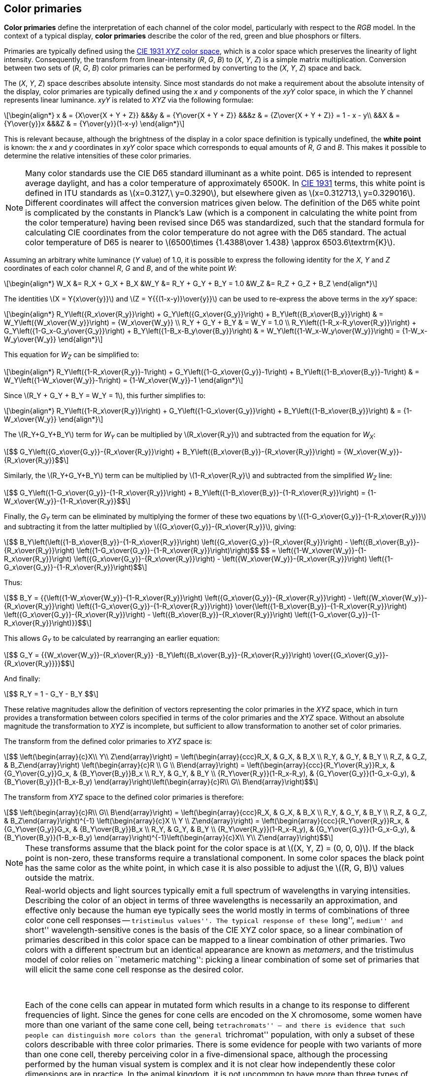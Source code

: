 // Copyright 2017-2024 The Khronos Group Inc.
// SPDX-License-Identifier: CC-BY-4.0

[[PRIMARY_CONVERSION]]
== Color primaries

*Color primaries* define the interpretation of each channel of the color
model, particularly with respect to the _RGB_ model.
In the context of a typical display, *color primaries* describe the color of
the red, green and blue phosphors or filters.

Primaries are typically defined using the <<ciexyz,CIE 1931 _XYZ_ color space>>,
which is a color space which preserves the linearity of light intensity.
Consequently, the transform from linear-intensity (_R_, _G_, _B_)
to (_X_, _Y_, _Z_) is a simple matrix multiplication. Conversion
between two sets of (_R_, _G_, _B_) color primaries can be performed
by converting to the (_X_, _Y_, _Z_) space and back.

The (_X_, _Y_, _Z_) space describes absolute intensity.
Since most standards do not make a requirement about the absolute intensity
of the display, color primaries are typically defined using the _x_ and _y_
components of the _xyY_ color space, in which the _Y_ channel represents
linear luminance.
_xyY_ is related to _XYZ_ via the following formulae:

[latexmath]
++++
\begin{align*}
x & = {X\over{X + Y + Z}} &&&y & = {Y\over{X + Y + Z}} &&&z & = {Z\over{X + Y + Z}} = 1 - x - y\\
&&X & = {Y\over{y}}x &&&Z & = {Y\over{y}}(1-x-y)
\end{align*}
++++

This is relevant because, although the brightness of the display in a color
space definition is typically undefined, the *white point* is known:
the _x_ and _y_ coordinates in _xyY_ color space which corresponds to equal
amounts of _R_, _G_ and _B_.
This makes it possible to determine the relative intensities of these color
primaries.

NOTE: Many color standards use the CIE D65 standard illuminant as a white
point. D65 is intended to represent average daylight, and has a color
temperature of approximately 6500K. In <<ciexyz,CIE 1931>> terms, this
white point is defined in ITU standards as latexmath:[$x=0.3127,\ y=0.3290$],
but elsewhere given as latexmath:[$x=0.312713,\ y=0.329016$].
Different coordinates will affect the conversion matrices given below.
The definition of the D65 white point is complicated by the constants in
Planck's Law (which is a component in calculating the white point from
the color temperature) having been revised since D65 was standardized, such
that the standard formula for calculating CIE coordinates from the color
temperature do not agree with the D65 standard.
The actual color temperature of D65 is nearer to
latexmath:[$6500\times {1.4388\over 1.438} \approx 6503.6\textrm{K}$].

Assuming an arbitrary white luminance (_Y_ value) of 1.0, it is possible
to express the following identity for the _X_, _Y_ and _Z_ coordinates
of each color channel _R_, _G_ and _B_, and of the white point _W_:

[latexmath]
++++
\begin{align*}
W_X &= R_X + G_X + B_X &W_Y &= R_Y + G_Y + B_Y = 1.0 &W_Z &= R_Z + G_Z + B_Z
\end{align*}
++++

The identities latexmath:[$X = Y{x\over{y}}$] and
latexmath:[$Z = Y{{(1-x-y)}\over{y}}$] can be used to
re-express the above terms in the _xyY_ space:

[latexmath]
++++
\begin{align*}
R_Y\left({R_x\over{R_y}}\right) +
G_Y\left({G_x\over{G_y}}\right) +
B_Y\left({B_x\over{B_y}}\right) &
= W_Y\left({W_x\over{W_y}}\right)
= {W_x\over{W_y}} \\
R_Y + G_Y + B_Y & = W_Y = 1.0 \\
R_Y\left({1-R_x-R_y\over{R_y}}\right) +
G_Y\left({1-G_x-G_y\over{G_y}}\right) +
B_Y\left({1-B_x-B_y\over{B_y}}\right) &
= W_Y\left({1-W_x-W_y\over{W_y}}\right)
= {1-W_x-W_y\over{W_y}}
\end{align*}
++++

This equation for _W~Z~_ can be simplified to:

[latexmath]
++++
\begin{align*}
R_Y\left({1-R_x\over{R_y}}-1\right) +
G_Y\left({1-G_x\over{G_y}}-1\right) +
B_Y\left({1-B_x\over{B_y}}-1\right) &
= W_Y\left({1-W_x\over{W_y}}-1\right)
= {1-W_x\over{W_y}}-1
\end{align*}
++++

Since latexmath:[$R_Y + G_Y + B_Y = W_Y = 1$], this further
simplifies to:

[latexmath]
++++
\begin{align*}
R_Y\left({1-R_x\over{R_y}}\right) +
G_Y\left({1-G_x\over{G_y}}\right) +
B_Y\left({1-B_x\over{B_y}}\right) &
= {1-W_x\over{W_y}}
\end{align*}
++++

The latexmath:[$R_Y+G_Y+B_Y$] term for _W~Y~_ can be multiplied by
latexmath:[$R_x\over{R_y}$] and subtracted from the equation for _W~X~_:

[latexmath]
++++
$$ G_Y\left({G_x\over{G_y}}-{R_x\over{R_y}}\right) +
   B_Y\left({B_x\over{B_y}}-{R_x\over{R_y}}\right) =
   {W_x\over{W_y}}-{R_x\over{R_y}}$$
++++

Similarly, the latexmath:[$R_Y+G_Y+B_Y$] term can be multiplied by
latexmath:[$1-R_x\over{R_y}$] and subtracted from the simplified
_W~Z~_ line:

[latexmath]
++++
$$ G_Y\left({1-G_x\over{G_y}}-{1-R_x\over{R_y}}\right) +
   B_Y\left({1-B_x\over{B_y}}-{1-R_x\over{R_y}}\right) =
   {1-W_x\over{W_y}}-{1-R_x\over{R_y}}$$
++++

Finally, the _G~Y~_ term can be eliminated by multiplying the former of these
two equations by latexmath:[${1-G_x\over{G_y}}-{1-R_x\over{R_y}}$] and subtracting it
from the latter multiplied by latexmath:[${G_x\over{G_y}}-{R_x\over{R_y}}$], giving:

[latexmath]
++++
$$ B_Y\left(\left({1-B_x\over{B_y}}-{1-R_x\over{R_y}}\right)
   \left({G_x\over{G_y}}-{R_x\over{R_y}}\right) -
   \left({B_x\over{B_y}}-{R_x\over{R_y}}\right)
   \left({1-G_x\over{G_y}}-{1-R_x\over{R_y}}\right)\right)$$
$$ = \left({1-W_x\over{W_y}}-{1-R_x\over{R_y}}\right)
   \left({G_x\over{G_y}}-{R_x\over{R_y}}\right) -
   \left({W_x\over{W_y}}-{R_x\over{R_y}}\right)
   \left({1-G_x\over{G_y}}-{1-R_x\over{R_y}}\right)$$
++++

Thus:

[latexmath]
++++
$$ B_Y = {{\left({1-W_x\over{W_y}}-{1-R_x\over{R_y}}\right)
   \left({G_x\over{G_y}}-{R_x\over{R_y}}\right) -
   \left({W_x\over{W_y}}-{R_x\over{R_y}}\right)
   \left({1-G_x\over{G_y}}-{1-R_x\over{R_y}}\right)}
   \over{\left({1-B_x\over{B_y}}-{1-R_x\over{R_y}}\right)
   \left({G_x\over{G_y}}-{R_x\over{R_y}}\right) -
   \left({B_x\over{B_y}}-{R_x\over{R_y}}\right)
   \left({1-G_x\over{G_y}}-{1-R_x\over{R_y}}\right)}}$$
++++

This allows _G~Y~_ to be calculated by rearranging an earlier equation:

[latexmath]
++++
$$ G_Y =
   {{W_x\over{W_y}}-{R_x\over{R_y}}
   -B_Y\left({B_x\over{B_y}}-{R_x\over{R_y}}\right)
   \over{{G_x\over{G_y}}-{R_x\over{R_y}}}}$$
++++

And finally:
[latexmath]
++++
$$ R_Y = 1 - G_Y - B_Y $$
++++

These relative magnitudes allow the definition of vectors representing
the color primaries in the _XYZ_ space, which in turn
provides a transformation between colors specified in terms of the color
primaries and the _XYZ_ space.
Without an absolute magnitude the transformation to _XYZ_ is incomplete,
but sufficient to allow transformation to another set of color primaries.

The transform from the defined color primaries to _XYZ_ space is:

[latexmath]
++++
$$ \left(\begin{array}{c}X\\
Y\\
Z\end{array}\right) =
\left(\begin{array}{ccc}R_X, & G_X, & B_X \\
R_Y, & G_Y, & B_Y \\
R_Z, & G_Z, & B_Z\end{array}\right)
\left(\begin{array}{c}R \\
G \\
B\end{array}\right) =
\left(\begin{array}{ccc}{R_Y\over{R_y}}R_x, & {G_Y\over{G_y}}G_x, & {B_Y\over{B_y}}B_x \\
R_Y, & G_Y, & B_Y \\
{R_Y\over{R_y}}(1-R_x-R_y), & {G_Y\over{G_y}}(1-G_x-G_y), & {B_Y\over{B_y}}(1-B_x-B_y)
\end{array}\right)\left(\begin{array}{c}R\\
G\\
B\end{array}\right)$$
++++

The transform from _XYZ_ space to the defined color primaries is therefore:

[latexmath]
++++
$$ \left(\begin{array}{c}R\\
G\\
B\end{array}\right) =
\left(\begin{array}{ccc}R_X, & G_X, & B_X \\
R_Y, & G_Y, & B_Y \\
R_Z, & G_Z, & B_Z\end{array}\right)^{-1}
\left(\begin{array}{c}X \\
Y \\
Z\end{array}\right) =
\left(\begin{array}{ccc}{R_Y\over{R_y}}R_x, & {G_Y\over{G_y}}G_x, & {B_Y\over{B_y}}B_x \\
R_Y, & G_Y, & B_Y \\
{R_Y\over{R_y}}(1-R_x-R_y), & {G_Y\over{G_y}}(1-G_x-G_y), & {B_Y\over{B_y}}(1-B_x-B_y)
\end{array}\right)^{-1}\left(\begin{array}{c}X\\
Y\\
Z\end{array}\right)$$
++++

NOTE: These transforms assume that the black point for the color space
is at latexmath:[$(X, Y, Z) = (0, 0, 0)$]. If the black point is non-zero,
these transforms require a translational component. In some color spaces the
black point has the same color as the white point, in which case it is also
possible to adjust the latexmath:[$(R, G, B)$] values outside the matrix.

[NOTE]
====
Real-world objects and light sources typically emit a full spectrum
of wavelengths in varying intensities.
Describing the color of an object in terms of three wavelengths is
necessarily an approximation, and effective only because the human eye
typically sees the world mostly in terms of combinations of three color
cone cell responses -- ``tristimulus values''.
The typical response of these ``long'', ``medium'' and ``short''
wavelength-sensitive cones is the basis of the CIE XYZ color space,
so a linear combination of primaries described in this color space
can be mapped to a linear combination of other primaries.
Two colors with a different spectrum but an identical appearance
are known as _metamers_, and the tristimulus model of color relies
on ``metameric matching'': picking a linear combination of some set
of primaries that will elicit the same cone cell response as the
desired color.

&nbsp;

Each of the cone cells can appear in mutated form which results in a
change to its response to different frequencies of light.
Since the genes for cone cells are encoded on the X chromosome, some
women have more than one variant of the same cone cell, being
``tetrachromats'' -- and there is evidence that such people can
distinguish more colors than the general ``trichromat'' population,
with only a subset of these colors describable with three color
primaries.
There is some evidence for people with two variants of more than one
cone cell, thereby perceiving color in a five-dimensional space,
although the processing performed by the human visual system is
complex and it is not clear how independently these color dimensions
are in practice.
In the animal kingdom, it is not uncommon to have more than three
types of cone cell, and mantis shrimp have up to sixteen kinds of
photoreceptors.
Note that rod cells, which dominate the human visual system in
low light conditions, are typically ignored at higher illumination
levels for the purposes of color matching.

&nbsp;

The difference between a primary color representation and the
full spectrum emitted by a real-world object is particularly
visible for printed media.
Printing colors are typically described assuming that they will
reflect the spectrum of a theoretical illuminant; changing this
light source may change the appearance of the printed object
in a more complex manner than scaling the primary values.
This can lead to ``metameric failure'', where two colors may
appear identical under some lighting conditions and different
under others.
This effect is present in nature, notably in the mineral
alexandrite, which may appear reddish purple under incandescent
light but green in daylight.
Camera sensors and film have a related problem that the spectrum
of filters does not perfectly match that of cone cells, which
can lead some colors (particularly with sharp peaks in their
spectra) to appear different.
Inkjet printing often uses many more than three inks in order to
maximize the representable gamut and control metamerism.

&nbsp;

Adaptation to a different white point is often performed by a
linear scaling of primaries, known as the ``von Kries transform''.
The link:https://onlinelibrary.wiley.com/doi/pdf/10.1002/9781119021780.app3[Bradford color adaptation transform]
incorporates a slight nonlinear term to the blue component of
colors to more accurately reflect visual behavior.

&nbsp;

It is common for production rendering systems to represent each
pixel with more than three channels.
For example, the contributions from different lights may be recorded
separately in order to allow later adjustment to color and relative
intensity, specular and diffuse reflectance from a surface may be
recorded separately (which is valuable, for example, in denoising
algorithms), and virtual ``channels'' may be used to control shader
effects.
A larger number of wavelengths may also be used when rendering
effects such as chromatic dispersion, which is important for rendering
jewelry.
Currently these are typically represented as multiple images or in
a proprietary representation, although one could imagine a data format
descriptor for such a pixel.
====

<<<
[[PRIMARIES_BT709]]
=== BT.709 color primaries

<<bt709,ITU-T BT.709>> (HDTV) defines the following chromaticity coordinates:
[latexmath]
++++
\begin{align*}
R_x &= 0.640  & R_y &= 0.330 \\
G_x &= 0.300  & G_y &= 0.600 \\
B_x &= 0.150  & B_y &= 0.060 \\
W_x &= 0.3127 & W_y &= 0.3290\ (\textrm{D}65)
\end{align*}
++++

These chromaticity coordinates are also shared by <<srgb,sRGB>> and <<scrgb,scRGB>>.

Therefore to convert from linear color values defined in terms of BT.709 color
primaries to _XYZ_ space the formulae in <<PRIMARY_CONVERSION>> result
in the following matrix:
[latexmath]
++++
$$\left(\begin{array}{c}X \\
Y \\
Z\end{array}\right) \approx
\left(\begin{array}{ccc}
0.412391, & 0.357584, & 0.180481 \\
0.212639, & 0.715169, & 0.072192 \\
0.019331, & 0.119195, & 0.950532\end{array}\right)
\left(\begin{array}{c} R_{709} \\
G_{709} \\
B_{709}\end{array}\right)$$
++++

The inverse transformation, from the _XYZ_ space to a color defined
in terms of BT.709 color primaries, is:
ifeval::["{svgpdf}"=="pdf"]
[latexmath]
++++
$$\left(\begin{array}{c} R_{709} \\
G_{709} \\
B_{709}\end{array}\right) \approx
\left(\begin{array}{r@{}lr@{}lr@{}l}
 3.&240970, & -1.&537383, & -0.&498611 \\
-0.&969244, &  1.&875968, &  0.&041555 \\
 0.&055630, & -0.&203977, &  1.&056972\end{array}\right)
\left(\begin{array}{c}X \\
Y \\
Z\end{array}\right)
$$
++++
endif::[]
ifeval::["{svgpdf}"=="svg"]
[latexmath]
++++
$$\left(\begin{array}{c} R_{709} \\
G_{709} \\
B_{709}\end{array}\right) \approx
\left(\begin{array}{ccc}
 3.240970, & -1.537383, & -0.498611 \\
-0.969244, &  1.875968, &  0.041555 \\
 0.055630, & -0.203977, &  1.056972\end{array}\right)
\left(\begin{array}{c}X \\
Y \\
Z\end{array}\right)
$$
++++
endif::[]

NOTE: <<scrgb,sYCC>> lists a slightly different version of this matrix,
possibly due to rounding errors.

[[PRIMARIES_BT601_EBU]]
=== BT.601 625-line color primaries

<<bt601,ITU-T Rec.601>> defines different color primaries for 625-line systems
(as used in most PAL systems) and for 525-line systems (as used in
the <<smpte170m,SMPTE 170M-2004>> standard for NTSC).

The following chromaticity coordinates are defined for 625-line ``EBU'' systems:
[latexmath]
++++
\begin{align*}
R_x &= 0.640  & R_y &= 0.330 \\
G_x &= 0.290  & G_y &= 0.600 \\
B_x &= 0.150  & B_y &= 0.060 \\
W_x &= 0.3127 & W_y &= 0.3290
\end{align*}
++++

NOTE: <<bt470,BT.470-6>>, which also describes these constants in a legacy
context, approximates D65 as latexmath:[$x = 0.313,\ y = 0.329$].

Therefore to convert from linear color values defined in terms of BT.601 color
primaries for 625-line systems to _XYZ_ space the formulae in
<<PRIMARY_CONVERSION>> result in the following matrix:
[latexmath]
++++
$$\left(\begin{array}{c}X \\
Y \\
Z\end{array}\right) \approx
\left(\begin{array}{ccc}
0.430554, & 0.341550, & 0.178352 \\
0.222004, & 0.706655, & 0.071341 \\
0.020182, & 0.129553, & 0.939322\end{array}\right)
\left(\begin{array}{c} R_{601\textrm{EBU}} \\
G_{601\textrm{EBU}} \\
B_{601\textrm{EBU}}\end{array}\right)$$
++++

The inverse transformation, from the _XYZ_ space to a color defined
in terms of BT.601 ``EBU'' 625-line color primaries, is:
ifeval::["{svgpdf}"=="pdf"]
[latexmath]
++++
$$\left(\begin{array}{c} R_{601\textrm{EBU}} \\
G_{601\textrm{EBU}} \\
B_{601\textrm{EBU}}\end{array}\right) \approx
\left(\begin{array}{r@{}lr@{}lr@{}l}
 3.&063361, & -1.&393390, & -0.&475824 \\
-0.&969244, &  1.&875968, &  0.&041555 \\
 0.&067861, & -0.&228799, &  1.&069090\end{array}\right)
\left(\begin{array}{c}X \\
Y \\
Z\end{array}\right)
$$
++++
endif::[]
ifeval::["{svgpdf}"=="svg"]
[latexmath]
++++
$$\left(\begin{array}{c} R_{601\textrm{EBU}} \\
G_{601\textrm{EBU}} \\
B_{601\textrm{EBU}}\end{array}\right) \approx
\left(\begin{array}{ccc}
 3.063361, & -1.393390, & -0.475824 \\
-0.969244, &  1.875968, &  0.041555 \\
 0.067861, & -0.228799, &  1.069090\end{array}\right)
\left(\begin{array}{c}X \\
Y \\
Z\end{array}\right)
$$
++++
endif::[]

[[PRIMARIES_BT601_SMPTE]]
=== BT.601 525-line color primaries

<<bt601,ITU-T Rec.601>> defines different color primaries for 625-line systems
(as used in most PAL systems) and for 525-line systems (as used in
the <<smpte170m,SMPTE 170M-2004>> standard for NTSC).

The following chromaticity coordinates are defined in BT.601 for 525-line
digital systems and in SMPTE-170M:
[latexmath]
++++
\begin{align*}
R_x &= 0.630  & R_y &= 0.340 \\
G_x &= 0.310  & G_y &= 0.595 \\
B_x &= 0.155  & B_y &= 0.070 \\
W_x &= 0.3127 & W_y &= 0.3290
\end{align*}
++++

Therefore to convert from linear color values defined in terms of BT.601 color
primaries for 525-line systems to _XYZ_ space the formulae in
<<PRIMARY_CONVERSION>> result in the following matrix:
ifeval::["{svgpdf}"=="pdf"]
[latexmath]
++++
$$\left(\begin{array}{c}X \\
Y \\
Z\end{array}\right) \approx
\left(\begin{array}{ccc}
0.393521, & 0.365258, & 0.191677 \\
0.212376, & 0.701060, & 0.086564 \\
0.018739, & 0.111934, & 0.958385\end{array}\right)
\left(\begin{array}{c} R_{601\textrm{SMPTE}} \\
G_{601\textrm{SMPTE}} \\
B_{601\textrm{SMPTE}}\end{array}\right)$$
++++
endif::[]
ifeval::["{svgpdf}"=="svg"]
[latexmath]
++++
$$\left(\begin{array}{c}X \\
Y \\
Z\end{array}\right) \approx
\left(\begin{array}{ccc}
0.393521, & 0.365258, & 0.191677 \\
0.212376, & 0.701060, & 0.086564 \\
0.018739, & 0.111934, & 0.958385\end{array}\right)
\left(\begin{array}{c} R_{601\textrm{SMPTE}} \\
G_{601\textrm{SMPTE}} \\
B_{601\textrm{SMPTE}}\end{array}\right)$$
++++
endif::[]

The inverse transformation, from the _XYZ_ space to a color defined
in terms of BT.601 525-line color primaries, is:
ifeval::["{svgpdf}"=="pdf"]
[latexmath]
++++
$$\left(\begin{array}{c} R_{601\textrm{SMPTE}} \\
G_{601\textrm{SMPTE}} \\
B_{601\textrm{SMPTE}}\end{array}\right) \approx
\left(\begin{array}{r@{}lr@{}lr@{}l}
 3.506003, & -1.739791, & -0.544058 \\
-1.069048, &  1.977779, &  0.035171 \\
 0.056307, & -0.196976, &  1.049952\end{array}\right)
\left(\begin{array}{c}X \\
Y \\
Z\end{array}\right)
$$
++++
endif::[]
ifeval::["{svgpdf}"=="svg"]
[latexmath]
++++
$$\left(\begin{array}{c} R_{601\textrm{SMPTE}} \\
G_{601\textrm{SMPTE}} \\
B_{601\textrm{SMPTE}}\end{array}\right) \approx
\left(\begin{array}{ccc}
 3.506003, & -1.739791, & -0.544058 \\
-1.069048, &  1.977779, &  0.035171 \\
 0.056307, & -0.196976, &  1.049952\end{array}\right)
\left(\begin{array}{c}X \\
Y \\
Z\end{array}\right)
$$
++++
endif::[]

NOTE: <<bt1700,Analog 525-line PAL systems>> used a different white point,
and therefore have a <<PRIMARIES_PAL525,different>> conversion matrix.

[[PRIMARIES_BT2020]]
=== BT.2020 color primaries

The following chromaticity coordinates are defined in <<bt2020,BT.2020>> for
ultra-high-definition television:
[latexmath]
++++
\begin{align*}
R_x &= 0.708  & R_y &= 0.292 \\
G_x &= 0.170  & G_y &= 0.797 \\
B_x &= 0.131  & B_y &= 0.046 \\
W_x &= 0.3127 & W_y &= 0.3290
\end{align*}
++++

The same primaries are used for <<bt2100,BT.2100>> for HDR TV.

Therefore to convert from linear color values defined in terms of BT.2020 color
primaries to _XYZ_ space the formulae in <<PRIMARY_CONVERSION>> result
in the following matrix:
ifeval::["{svgpdf}"=="pdf"]
[latexmath]
++++
$$\left(\begin{array}{c}X \\
Y \\
Z\end{array}\right) \approx
\left(\begin{array}{r@{}lr@{}lr@{}l}
0.&636958, & 0.&144617, & 0.&168881 \\
0.&262700, & 0.&677998, & 0.&059302 \\
0.&000000, & 0.&028073, & 1.&060985\end{array}\right)
\left(\begin{array}{c} R_{2020} \\
G_{2020} \\
B_{2020}\end{array}\right)$$
++++
endif::[]
ifeval::["{svgpdf}"=="svg"]
[latexmath]
++++
$$\left(\begin{array}{c}X \\
Y \\
Z\end{array}\right) \approx
\left(\begin{array}{ccc}
0.636958, & 0.144617, & 0.168881 \\
0.262700, & 0.677998, & 0.059302 \\
0.000000, & 0.028073, & 1.060985\end{array}\right)
\left(\begin{array}{c} R_{2020} \\
G_{2020} \\
B_{2020}\end{array}\right)$$
++++
endif::[]

The inverse transformation, from the _XYZ_ space to a color
defined in terms of BT.2020 color primaries, is:
ifeval::["{svgpdf}"=="pdf"]
[latexmath]
++++
$$\left(\begin{array}{c} R_{2020} \\
G_{2020} \\
B_{2020}\end{array}\right) \approx
\left(\begin{array}{r@{}lr@{}lr@{}l}
 1.&716651, & -0.&355671, & -0.&253366 \\
-0.&666684, &  1.&616481, &  0.&015769 \\
 0.&017640, & -0.&042771, &  0.&942103\end{array}\right)
\left(\begin{array}{c}X \\
Y \\
Z\end{array}\right)
$$
++++
endif::[]
ifeval::["{svgpdf}"=="svg"]
[latexmath]
++++
$$\left(\begin{array}{c} R_{2020} \\
G_{2020} \\
B_{2020}\end{array}\right) \approx
\left(\begin{array}{ccc}
 1.716651, & -0.355671, & -0.253366 \\
-0.666684, &  1.616481, &  0.015769 \\
 0.017640, & -0.042771, &  0.942103\end{array}\right)
\left(\begin{array}{c}X \\
Y \\
Z\end{array}\right)
$$
++++
endif::[]

<<<
[[PRIMARIES_NTSC]]
=== NTSC 1953 color primaries

The following chromaticity coordinates are defined in
<<bt470,ITU-R BT.470-6>> and <<smpte170m,SMPTE 170m>> as a reference
to the legacy NTSC standard:
[latexmath]
++++
\begin{align*}
R_x &= 0.67  & R_y &= 0.33 \\
G_x &= 0.21  & G_y &= 0.71 \\
B_x &= 0.14  & B_y &= 0.08 \\
W_x &= 0.310 & W_y &= 0.316\ (\textrm{Illuminant C})
\end{align*}
++++

NOTE: These primaries apply to the 1953 revision of the NTSC standard.
Modern NTSC systems, which reflect displays that are optimized for
brightness over saturation, use the color primaries as described in
<<PRIMARIES_BT601_SMPTE>>.
The white point used in the original NTSC 1953 specification is CIE
Standard Illuminant C, 6774K, as distinct from the CIE Illuminant D65
used by most modern standards.
BT.470-6 notes that SECAM systems may use these NTSC primaries and
white point.
Japanese legacy NTSC systems used the same primaries but with the white
point set to D-white at 9300K.

Therefore to convert from linear color values defined in terms of NTSC 1953 color
primaries to _XYZ_ space the formulae in <<PRIMARY_CONVERSION>> result
in the following matrix:
ifeval::["{svgpdf}"=="pdf"]
[latexmath]
++++
$$\left(\begin{array}{c}X \\
Y \\
Z\end{array}\right) \approx
\left(\begin{array}{r@{}lr@{}lr@{}l}
0.&606993, & 0.&173449, & 0.&200571 \\
0.&298967, & 0.&586421, & 0.&114612 \\
0.&000000, & 0.&066076, & 1.&117469\end{array}\right)
\left(\begin{array}{c} R_{\textrm{NTSC}} \\
G_{\textrm{NTSC}} \\
B_{\textrm{NTSC}}\end{array}\right)$$
++++
endif::[]
ifeval::["{svgpdf}"=="svg"]
[latexmath]
++++
$$\left(\begin{array}{c}X \\
Y \\
Z\end{array}\right) \approx
\left(\begin{array}{ccc}
0.606993, & 0.173449, & 0.200571 \\
0.298967, & 0.586421, & 0.114612 \\
0.000000, & 0.066076, & 1.117469\end{array}\right)
\left(\begin{array}{c} R_{\textrm{NTSC}} \\
G_{\textrm{NTSC}} \\
B_{\textrm{NTSC}}\end{array}\right)$$
++++
endif::[]

The inverse transformation, from the _XYZ_ space to a color
defined in terms of NTSC 1953 color primaries, is:
ifeval::["{svgpdf}"=="pdf"]
[latexmath]
++++
$$\left(\begin{array}{c} R_{\textrm{NTSC}} \\
G_{\textrm{NTSC}} \\
B_{\textrm{NTSC}}\end{array}\right) \approx
\left(\begin{array}{r@{}lr@{}lr@{}l}
 1.&909675, & -0.&532365, & -0.&288161 \\
-0.&984965, &  1.&999777, & -0.&028317 \\
 0.&058241, & -0.&118246, &  0.&896554\end{array}\right)
\left(\begin{array}{c}X \\
Y \\
Z\end{array}\right)
$$
++++
endif::[]
ifeval::["{svgpdf}"=="svg"]
[latexmath]
++++
$$\left(\begin{array}{c} R_{\textrm{NTSC}} \\
G_{\textrm{NTSC}} \\
B_{\textrm{NTSC}}\end{array}\right) \approx
\left(\begin{array}{ccc}
 1.909675, & -0.532365, & -0.288161 \\
-0.984965, &  1.999777, & -0.028317 \\
 0.058241, & -0.118246, &  0.896554\end{array}\right)
\left(\begin{array}{c}X \\
Y \\
Z\end{array}\right)
$$
++++
endif::[]

[[PRIMARIES_PAL525]]
=== PAL 525-line analog color primaries

<<bt1700,ITU-R BT.1700>> defines the following chromaticity coordinates
for legacy 525-line PAL systems:
[latexmath]
++++
\begin{align*}
R_x &= 0.630  & R_y &= 0.340 \\
G_x &= 0.310  & G_y &= 0.595 \\
B_x &= 0.155  & B_y &= 0.070 \\
W_x &= 0.3101 & W_y &= 0.3162\ (\textrm{Illuminant C})
\end{align*}
++++

NOTE: This matches the color primaries from <<smpte170m,SMPTE-170m>> analog NTSC
and <<bt601,BT.601>> 525-line encoding, but the white point used is CIE Standard
Illuminant C, 6774K, as distinct from the CIE Illuminant D65 white point used by
most modern standards.

Therefore to convert from linear color values defined in terms of PAL 525-line color
primaries to _XYZ_ space the formulae in <<PRIMARY_CONVERSION>> result
in the following matrix:
ifeval::["{svgpdf}"=="pdf"]
[latexmath]
++++
$$\left(\begin{array}{c}X \\
Y \\
Z\end{array}\right) \approx
\left(\begin{array}{r@{}lr@{}lr@{}l}
0.&415394, & 0.&354637, & 0.&210677 \\
0.&224181, & 0.&680675, & 0.&095145 \\
0.&019781, & 0.&108679, & 1.&053387\end{array}\right)
\left(\begin{array}{c} R_{\textrm{PAL525}} \\
G_{\textrm{PAL525}} \\
B_{\textrm{PAL525}}\end{array}\right)$$
++++
endif::[]
ifeval::["{svgpdf}"=="svg"]
[latexmath]
++++
$$\left(\begin{array}{c}X \\
Y \\
Z\end{array}\right) \approx
\left(\begin{array}{ccc}
0.415394, & 0.354637, & 0.210677 \\
0.224181, & 0.680675, & 0.095145 \\
0.019781, & 0.108679, & 1.053387\end{array}\right)
\left(\begin{array}{c} R_{\textrm{PAL525}} \\
G_{\textrm{PAL525}} \\
B_{\textrm{PAL525}}\end{array}\right)$$
++++
endif::[]

The inverse transformation, from the _XYZ_ space to a color
defined in terms of PAL 525-line 1953 color primaries, is:
ifeval::["{svgpdf}"=="pdf"]
[latexmath]
++++
$$\left(\begin{array}{c} R_{\textrm{PAL525}} \\
G_{\textrm{PAL525}} \\
B_{\textrm{PAL525}}\end{array}\right) \approx
\left(\begin{array}{r@{}lr@{}lr@{}l}
 3.&321392, & -1.&648181, & -0.&515410 \\
-1.&101064, &  2.&037011, &  0.&036225 \\
 0.&051228, & -0.&179211, &  0.&955260\end{array}\right)
\left(\begin{array}{c}X \\
Y \\
Z\end{array}\right)
$$
++++
endif::[]
ifeval::["{svgpdf}"=="svg"]
[latexmath]
++++
$$\left(\begin{array}{c} R_{\textrm{PAL525}} \\
G_{\textrm{PAL525}} \\
B_{\textrm{PAL525}}\end{array}\right) \approx
\left(\begin{array}{ccc}
 3.321392, & -1.648181, & -0.515410 \\
-1.101064, &  2.037011, &  0.036225 \\
 0.051228, & -0.179211, &  0.955260\end{array}\right)
\left(\begin{array}{c}X \\
Y \\
Z\end{array}\right)
$$
++++
endif::[]

[[PRIMARIES_ACES]]
=== ACES color primaries

The following chromaticity coordinates are defined in <<aces,SMPTE ST 2065-1>>
[latexmath]
++++
\begin{align*}
R_x &= 0.73470  & R_y &= 0.26530 \\
G_x &= 0.0      & G_y &= 1.0 \\
B_x &= 0.00010  & B_y &= -0.0770 \\
W_x &= 0.32168  & W_y &= 0.33767
\end{align*}
++++

Therefore to convert from linear color values defined in terms of ACES color
primaries to _XYZ_ space the formulae in <<PRIMARY_CONVERSION>> result
in the following matrix:
ifeval::["{svgpdf}"=="pdf"]
[latexmath]
++++
$$\left(\begin{array}{c}X \\
Y \\
Z\end{array}\right) \approx
\left(\begin{array}{r@{}lr@{}lr@{}l}
0.&9525523959, & 0.&0,          &  0.&0000936786 \\
0.&3439664498, & 0.&7281660966, & -0.&0721325464 \\
0.&0,          & 0.&0,          &  1.&0088251844\end{array}\right)
\left(\begin{array}{c} R_{\textrm{ACES}} \\
G_{\textrm{ACES}} \\
B_{\textrm{ACES}}\end{array}\right)$$
++++
endif::[]
ifeval::["{svgpdf}"=="svg"]
[latexmath]
++++
$$\left(\begin{array}{c}X \\
Y \\
Z\end{array}\right) \approx
\left(\begin{array}{ccc}
0.9525523959, & 0.0,          &  0.0000936786 \\
0.3439664498, & 0.7281660966, & -0.0721325464 \\
0.0,          & 0.0,          &  1.0088251844\end{array}\right)
\left(\begin{array}{c} R_{\textrm{ACES}} \\
G_{\textrm{ACES}} \\
B_{\textrm{ACES}}\end{array}\right)$$
++++
endif::[]
The inverse transformation, from the _XYZ_ space to a color
defined in terms of ACES color primaries, is:
ifeval::["{svgpdf}"=="pdf"]
[latexmath]
++++
$$\left(\begin{array}{c} R_{\textrm{ACES}} \\
G_{\textrm{ACES}} \\
B_{\textrm{ACES}}\end{array}\right) \approx
\left(\begin{array}{r@{}lr@{}lr@{}l}
 1.&0498110175, & 0.&0,          & -0.&0000974845 \\
-0.&4959030231, & 1.&3733130458, &  0.&0982400361 \\
 0.&0,          & 0.&0,          &  0.&9912520182\end{array}\right)
\left(\begin{array}{c}X \\
Y \\
Z\end{array}\right)
$$
++++
endif::[]
ifeval::["{svgpdf}"=="svg"]
[latexmath]
++++
$$\left(\begin{array}{c} R_{\textrm{ACES}} \\
G_{\textrm{ACES}} \\
B_{\textrm{ACES}}\end{array}\right) \approx
\left(\begin{array}{ccc}
 1.0498110175, & 0.0,          & -0.0000974845 \\
-0.4959030231, & 1.3733130458, &  0.0982400361 \\
 0.0,          & 0.0,          &  0.9912520182\end{array}\right)
\left(\begin{array}{c}X \\
Y \\
Z\end{array}\right)
$$
++++
endif::[]

[[PRIMARIES_ACESCC]]
=== ACEScc color primaries

The following chromaticity coordinates are defined in <<aces,Academy S-2016-001>>
(ACEScct) and S-2014-003 (ACEScc), which share the same primaries:
[latexmath]
++++
\begin{align*}
R_x &= 0.713   & R_y &= 0.293 \\
G_x &= 0.165   & G_y &= 0.830 \\
B_x &= 0.128   & B_y &= 0.044 \\
W_x &= 0.32168 & W_y &= 0.33767
\end{align*}
++++

Therefore to convert from linear color values defined in terms of ACEScc/ACEScct
color primaries to _XYZ_ space the formulae in <<PRIMARY_CONVERSION>>
result in the following matrix:
ifeval::["{svgpdf}"=="pdf"]
[latexmath]
++++
$$\left(\begin{array}{c}X \\
Y \\
Z\end{array}\right) \approx
\left(\begin{array}{r@{}lr@{}lr@{}l}
 0.&6624541811, & 0.&1340042065, & 0.&1561876870 \\
 0.&2722287168, & 0.&6740817658, & 0.&0536895174 \\
-0.&0055746495, & 0.&0040607335, & 1.&0103391003\end{array}\right)
\left(\begin{array}{c} R_{\textrm{ACEScct}} \\
G_{\textrm{ACEScct}} \\
B_{\textrm{ACEScct}}\end{array}\right)$$
++++
endif::[]
ifeval::["{svgpdf}"=="svg"]
[latexmath]
++++
$$\left(\begin{array}{c}X \\
Y \\
Z\end{array}\right) \approx
\left(\begin{array}{ccc}
 0.6624541811, & 0.1340042065, & 0.1561876870 \\
 0.2722287168, & 0.6740817658, & 0.0536895174 \\
-0.0055746495, & 0.0040607335, & 1.0103391003\end{array}\right)
\left(\begin{array}{c} R_{\textrm{ACEScct}} \\
G_{\textrm{ACEScct}} \\
B_{\textrm{ACEScct}}\end{array}\right)$$
++++
endif::[]
The inverse transformation, from the _XYZ_ space to a color
defined in terms of ACEScc/ACEScct color primaries, is:
ifeval::["{svgpdf}"=="pdf"]
[latexmath]
++++
$$\left(\begin{array}{c} R_{\textrm{ACEScc}} \\
G_{\textrm{ACEScc}} \\
B_{\textrm{ACEScc}}\end{array}\right) \approx
\left(\begin{array}{r@{}lr@{}lr@{}l}
 1.&6410233797, & -0.&3248032942, & -0.&2364246952 \\
-0.&6636628587, &  1.&6153315917, &  0.&0167563477 \\
 0.&0117218943, & -0.&0082844420, &  0.&9883948585\end{array}\right)
\left(\begin{array}{c}X \\
Y \\
Z\end{array}\right)
$$
++++
endif::[]
ifeval::["{svgpdf}"=="svg"]
[latexmath]
++++
$$\left(\begin{array}{c} R_{\textrm{ACEScc}} \\
G_{\textrm{ACEScc}} \\
B_{\textrm{ACEScc}}\end{array}\right) \approx
\left(\begin{array}{ccc}
 1.6410233797, & -0.3248032942, & -0.2364246952 \\
-0.6636628587, &  1.6153315917, &  0.0167563477 \\
 0.0117218943, & -0.0082844420, &  0.9883948585\end{array}\right)
\left(\begin{array}{c}X \\
Y \\
Z\end{array}\right)
$$
++++
endif::[]

<<<
[[PRIMARIES_DISPLAYP3]]
=== Display P3 color primaries

The following chromaticity coordinates are defined in <<dcip3,Display P3>>:
[latexmath]
++++
\begin{align*}
R_x &= 0.6800  & R_y &= 0.3200 \\
G_x &= 0.2650  & G_y &= 0.6900 \\
B_x &= 0.1500  & B_y &= 0.0600 \\
W_x &= 0.3127  & W_y &= 0.3290
\end{align*}
++++

NOTE: The DCI P3 color space defines the bounds of its gamut using
these primaries, but actual color data in DCI P3 is encoded using
CIE _XYZ_ coordinates.
Display P3, on the other hand, uses these values as primaries in an
_RGB_ color space, with a D65 white point.

Therefore to convert from linear color values defined in terms of Display P3
color primaries to _XYZ_ space the formulae in <<PRIMARY_CONVERSION>>
result in the following matrix:
ifeval::["{svgpdf}"=="pdf"]
[latexmath]
++++
$$\left(\begin{array}{c}X \\
Y \\
Z\end{array}\right) \approx
\left(\begin{array}{r@{}lr@{}lr@{}l}
0.&4865709486, & 0.&2656676932, & 0.&1982172852 \\
0.&2289745641, & 0.&6917385218, & 0.&0792869141 \\
0.&0000000000, & 0.&0451133819, & 1.&0439443689\end{array}\right) =
\left(\begin{array}{c} R_{\textrm{DisplayP3}} \\
G_{\textrm{DisplayP3}} \\
B_{\textrm{DisplayP3}}\end{array}\right)$$
++++
endif::[]
ifeval::["{svgpdf}"=="svg"]
[latexmath]
++++
$$\left(\begin{array}{c}X \\
Y \\
Z\end{array}\right) \approx
\left(\begin{array}{ccc}
0.4865709486, & 0.2656676932, & 0.1982172852 \\
0.2289745641, & 0.6917385218, & 0.0792869141 \\
0.0000000000, & 0.0451133819, & 1.0439443689\end{array}\right) =
\left(\begin{array}{c} R_{\textrm{DisplayP3}} \\
G_{\textrm{DisplayP3}} \\
B_{\textrm{DisplayP3}}\end{array}\right)$$
++++
endif::[]
The inverse transformation, from the _XYZ_ space to a color
defined in terms of DisplayP3 color primaries, is:
ifeval::["{svgpdf}"=="pdf"]
[latexmath]
++++
$$\left(\begin{array}{c} R_{\textrm{DisplayP3}} \\
G_{\textrm{DisplayP3}} \\
B_{\textrm{DisplayP3}}\end{array}\right) \approx
\left(\begin{array}{r@{}lr@{}lr@{}l}
 2.&4934969119, & -0.&9313836179, & -0.&4027107845 \\
-0.&8294889696, &  1.&7626640603, &  0.&0236246858 \\
 0.&0358458302, & -0.&0761723893, &  0.&9568845240\end{array}\right)
\left(\begin{array}{c}X \\
Y \\
Z\end{array}\right)
$$
++++
endif::[]
ifeval::["{svgpdf}"=="svg"]
++++
$$\left(\begin{array}{c} R_{\textrm{DisplayP3}} \\
G_{\textrm{DisplayP3}} \\
B_{\textrm{DisplayP3}}\end{array}\right) \approx
\left(\begin{array}{ccc}
 2.4934969119, & -0.9313836179, & -0.4027107845 \\
-0.8294889696, &  1.7626640603, &  0.0236246858 \\
 0.0358458302, & -0.0761723893, &  0.9568845240\end{array}\right)
\left(\begin{array}{c}X \\
Y \\
Z\end{array}\right)
$$
++++
endif::[]

NOTE: These matrices differ from those given in <<dcip3,SMPTE EG 432-1>>
due to the choice of a D65 white point in Display P3.
The matrices in 432-1 can be reproduced by applying a white point
of latexmath:[$W_x = 0.314,\ W_y = 0.351$] to the above primaries.

<<<
[[PRIMARIES_ADOBERGB]]
=== Adobe RGB (1998) color primaries

The following chromaticity coordinates are defined in
<<adobergb,Adobe RGB (1998)>>:
[latexmath]
++++
\begin{align*}
R_x &= 0.6400  & R_y &= 0.3300 \\
G_x &= 0.2100  & G_y &= 0.7100 \\
B_x &= 0.1500  & B_y &= 0.0600 \\
W_x &= 0.3127  & W_y &= 0.3290
\end{align*}
++++

Therefore to convert from linear color values defined in terms of Adobe RGB
(1998) color primaries to _XYZ_ space the formulae in
<<PRIMARY_CONVERSION>> result in the following matrix:
[latexmath]
++++
$$\left(\begin{array}{c}X \\
Y \\
Z\end{array}\right) \approx
\left(\begin{array}{ccc}
0.5766690429, & 0.1855582379, & 0.1882286462 \\
0.2973449753, & 0.6273635663, & 0.0752914585 \\
0.0270313614, & 0.0706888525, & 0.9913375368\end{array}\right) =
\left(\begin{array}{c} R_{\textrm{AdobeRGB}} \\
G_{\textrm{AdobeRGB}} \\
B_{\textrm{AdobeRGB}}\end{array}\right)$$
++++
The inverse transformation, from the _XYZ_ space to a color
defined in terms of Adobe RGB (1998) color primaries, is:
ifeval::["{svgpdf}"=="pdf"]
[latexmath]
++++
$$\left(\begin{array}{c} R_{\textrm{AdobeRGB}} \\
G_{\textrm{AdobeRGB}} \\
B_{\textrm{AdobeRGB}}\end{array}\right) \approx
\left(\begin{array}{r@{}lr@{}lr@{}l}
 2.&0415879038, & -0.&5650069743, & -0.&3447313508 \\
-0.&9692436363, &  1.&8759675015, &  0.&0415550574 \\
 0.&0134442806, & -0.&1183623922, &  1.&0151749944\end{array}\right)
\left(\begin{array}{c}X \\
Y \\
Z\end{array}\right)
$$
++++
endif::[]
ifeval::["{svgpdf}"=="svg"]
[latexmath]
++++
$$\left(\begin{array}{c} R_{\textrm{AdobeRGB}} \\
G_{\textrm{AdobeRGB}} \\
B_{\textrm{AdobeRGB}}\end{array}\right) \approx
\left(\begin{array}{ccc}
 2.0415879038, & -0.5650069743, & -0.3447313508 \\
-0.9692436363, &  1.8759675015, &  0.0415550574 \\
 0.0134442806, & -0.1183623922, &  1.0151749944\end{array}\right)
\left(\begin{array}{c}X \\
Y \\
Z\end{array}\right)
$$
++++
endif::[]

Adobe RGB (1998) defines a reference display white brightness of 160cd/m^2^ and
a black point 0.34731% of this brightness, or 0.5557cd/m^2^, for a contrast
ratio of 287.9.
The black point has the same color temperature as the white point, and
this does not affect the above matrices.

<<<
=== BT.709/BT.601 625-line primary conversion example

Conversion from <<bt709,BT.709>> to <<bt601,BT.601>> 625-line primaries can
be performed using the matrices in <<PRIMARIES_BT709>> and <<PRIMARIES_BT601_EBU>>
as follows:

ifeval::["{svgpdf}"=="pdf"]
[latexmath]
++++
$$\left(\begin{array}{c} R_{601\textrm{EBU}} \\
G_{601\textrm{EBU}} \\
B_{601\textrm{EBU}}\end{array}\right) \approx
\left(\begin{array}{r@{}lr@{}lr@{}l}
 3.&063361, & -1.&393390, & -0.&475824 \\
-0.&969244, &  1.&875968, &  0.&041555 \\
 0.&067861, & -0.&228799, &  1.&069090\end{array}\right)
\left(\begin{array}{ccc}
0.412391, & 0.357584, & 0.180481 \\
0.212639, & 0.715169, & 0.072192 \\
0.019331, & 0.119195, & 0.950532\end{array}\right)
\left(\begin{array}{c} R_{709} \\
G_{709} \\
B_{709}\end{array}\right)$$
++++
endif::[]
ifeval::["{svgpdf}"=="svg"]
[latexmath]
++++
$$\left(\begin{array}{c} R_{601\textrm{EBU}} \\
G_{601\textrm{EBU}} \\
B_{601\textrm{EBU}}\end{array}\right) \approx
\left(\begin{array}{ccc}
 3.063361, & -1.393390, & -0.475824 \\
-0.969244, &  1.875968, &  0.041555 \\
 0.067861, & -0.228799, &  1.069090\end{array}\right)
\left(\begin{array}{ccc}
0.412391, & 0.357584, & 0.180481 \\
0.212639, & 0.715169, & 0.072192 \\
0.019331, & 0.119195, & 0.950532\end{array}\right)
\left(\begin{array}{c} R_{709} \\
G_{709} \\
B_{709}\end{array}\right)$$
++++
endif::[]

ifeval::["{svgpdf}"=="pdf"]
[latexmath]
++++
$$\left(\begin{array}{c} R_{601\textrm{EBU}} \\
G_{601\textrm{EBU}} \\
B_{601\textrm{EBU}}\end{array}\right) \approx
\left(\begin{array}{r@{}lr@{}lr@{}l}
0.&957815, &  0.&042184, & 0.&0 \\
0.&0,      &  1.&0,      & 0.&0 \\
0.&0,      & -0.&011934, & 1.&011934\end{array}\right)
\left(\begin{array}{c} R_{709} \\
G_{709} \\
B_{709}\end{array}\right)$$
++++
endif::[]
ifeval::["{svgpdf}"=="svg"]
[latexmath]
++++
$$\left(\begin{array}{c} R_{601\textrm{EBU}} \\
G_{601\textrm{EBU}} \\
B_{601\textrm{EBU}}\end{array}\right) \approx
\left(\begin{array}{ccc}
0.957815, &  0.042184, & 0.0 \\
0.0,      &  1.0,      & 0.0 \\
0.0,      & -0.011934, & 1.011934\end{array}\right)
\left(\begin{array}{c} R_{709} \\
G_{709} \\
B_{709}\end{array}\right)$$
++++
endif::[]

Conversion from BT.601 625-line to BT.709 primaries can be performed
using these matrices:

ifeval::["{svgpdf}"=="pdf"]
[latexmath]
++++
$$\left(\begin{array}{c} R_{709} \\
G_{709} \\
B_{709}\end{array}\right) \approx
\left(\begin{array}{r@{}lr@{}lr@{}l}
 3.&240970, & -1.&537383, & -0.&498611 \\
-0.&969244, &  1.&875968, &  0.&041555 \\
 0.&055630, & -0.&203977, &  1.&056972\end{array}\right)
\left(\begin{array}{ccc}
0.430554, & 0.341550, & 0.178352 \\
0.222004, & 0.706655, & 0.071341 \\
0.020182, & 0.129553, & 0.939322\end{array}\right)
\left(\begin{array}{c} R_{601\textrm{EBU}} \\
G_{601\textrm{EBU}} \\
B_{601\textrm{EBU}}\end{array}\right)$$
++++
endif::[]
ifeval::["{svgpdf}"=="svg"]
[latexmath]
++++
$$\left(\begin{array}{c} R_{709} \\
G_{709} \\
B_{709}\end{array}\right) \approx
\left(\begin{array}{ccc}
 3.240970, & -1.537383, & -0.498611 \\
-0.969244, &  1.875968, &  0.041555 \\
 0.055630, & -0.203977, &  1.056972\end{array}\right)
\left(\begin{array}{ccc}
0.430554, & 0.341550, & 0.178352 \\
0.222004, & 0.706655, & 0.071341 \\
0.020182, & 0.129553, & 0.939322\end{array}\right)
\left(\begin{array}{c} R_{601\textrm{EBU}} \\
G_{601\textrm{EBU}} \\
B_{601\textrm{EBU}}\end{array}\right)$$
++++
endif::[]

ifeval::["{svgpdf}"=="pdf"]
[latexmath]
++++
$$\left(\begin{array}{c} R_{709} \\
G_{709} \\
B_{709}\end{array}\right) \approx
\left(\begin{array}{r@{}lr@{}lr@{}l}
1.&044044, & -0.&044043, & 0.&0 \\
0.&0,      &  1.&0,      & 0.&0 \\
0.&0,      &  0.&011793, & 0.&988207\end{array}\right)
\left(\begin{array}{c} R_{601\textrm{EBU}} \\
G_{601\textrm{EBU}} \\
B_{601\textrm{EBU}}\end{array}\right)$$
++++
endif::[]
ifeval::["{svgpdf}"=="svg"]
[latexmath]
++++
$$\left(\begin{array}{c} R_{709} \\
G_{709} \\
B_{709}\end{array}\right) \approx
\left(\begin{array}{ccc}
1.044044, & -0.044043, & 0.0 \\
0.0,      &  1.0,      & 0.0 \\
0.0,      &  0.011793, & 0.988207\end{array}\right)
\left(\begin{array}{c} R_{601\textrm{EBU}} \\
G_{601\textrm{EBU}} \\
B_{601\textrm{EBU}}\end{array}\right)$$
++++
endif::[]

=== BT.709/BT.2020 primary conversion example

Conversion from <<bt709,BT.709>> to <<bt2020,BT.2020>> primaries can
be performed using the matrices in <<PRIMARIES_BT2020>> and <<PRIMARIES_BT709>>
as follows:

ifeval::["{svgpdf}"=="pdf"]
[latexmath]
++++
$$\left(\begin{array}{c} R_{2020} \\
G_{2020} \\
B_{2020}\end{array}\right) \approx
\left(\begin{array}{r@{}lr@{}lr@{}l}
 1.&716651, & -0.&355671, & -0.&253366 \\
-0.&666684, &  1.&616481, &  0.&015769 \\
 0.&017640, & -0.&042771, &  0.&942103\end{array}\right)
\left(\begin{array}{ccc}
0.412391, & 0.357584, & 0.180481 \\
0.212639, & 0.715169, & 0.072192 \\
0.019331, & 0.119195, & 0.950532\end{array}\right)
\left(\begin{array}{c} R_{709} \\
G_{709} \\
B_{709}\end{array}\right)$$
++++
endif::[]
ifeval::["{svgpdf}"=="svg"]
[latexmath]
++++
$$\left(\begin{array}{c} R_{2020} \\
G_{2020} \\
B_{2020}\end{array}\right) \approx
\left(\begin{array}{ccc}
 1.716651, & -0.355671, & -0.253366 \\
-0.666684, &  1.616481, &  0.015769 \\
 0.017640, & -0.042771, &  0.942103\end{array}\right)
\left(\begin{array}{ccc}
0.412391, & 0.357584, & 0.180481 \\
0.212639, & 0.715169, & 0.072192 \\
0.019331, & 0.119195, & 0.950532\end{array}\right)
\left(\begin{array}{c} R_{709} \\
G_{709} \\
B_{709}\end{array}\right)$$
++++
endif::[]

[latexmath]
++++
$$\left(\begin{array}{c} R_{2020} \\
G_{2020} \\
B_{2020}\end{array}\right) \approx
\left(\begin{array}{ccc}
0.627404, & 0.329282, & 0.043314 \\
0.069097, & 0.919541, & 0.011362 \\
0.016392, & 0.088013, & 0.895595\end{array}\right)
\left(\begin{array}{c} R_{709} \\
G_{709} \\
B_{709}\end{array}\right)$$
++++

Conversion from BT.2020 primaries to BT.709 primaries can be
performed with the following matrices:

ifeval::["{svgpdf}"=="pdf"]
[latexmath]
++++
$$\left(\begin{array}{c} R_{709} \\
G_{709} \\
B_{709}\end{array}\right) \approx
\left(\begin{array}{r@{}lr@{}lr@{}l}
 3.&240970, & -1.&537383, & -0.&498611 \\
-0.&969244, &  1.&875968, &  0.&041555 \\
 0.&055630, & -0.&203977, &  1.&056972\end{array}\right)
\left(\begin{array}{r@{}lr@{}lr@{}l}
0.&636958, & 0.&144617, & 0.&168881 \\
0.&262700, & 0.&677998, & 0.&059302 \\
0.&000000, & 0.&028073, & 1.&060985\end{array}\right)
\left(\begin{array}{c} R_{2020} \\
G_{2020} \\
B_{2020}\end{array}\right)$$
++++
endif::[]
ifeval::["{svgpdf}"=="svg"]
[latexmath]
++++
$$\left(\begin{array}{c} R_{709} \\
G_{709} \\
B_{709}\end{array}\right) \approx
\left(\begin{array}{ccc}
 3.240970, & -1.537383, & -0.498611 \\
-0.969244, &  1.875968, &  0.041555 \\
 0.055630, & -0.203977, &  1.056972\end{array}\right)
\left(\begin{array}{ccc}
0.636958, & 0.144617, & 0.168881 \\
0.262700, & 0.677998, & 0.059302 \\
0.000000, & 0.028073, & 1.060985\end{array}\right)
\left(\begin{array}{c} R_{2020} \\
G_{2020} \\
B_{2020}\end{array}\right)$$
++++
endif::[]

ifeval::["{svgpdf}"=="pdf"]
[latexmath]
++++
$$\left(\begin{array}{c} R_{709} \\
G_{709} \\
B_{709}\end{array}\right) \approx
\left(\begin{array}{r@{}lr@{}lr@{}l}
 1.&660491, & -0.&587641, & -0.&072850 \\
-0.&124551, &  1.&132900, & -0.&008349 \\
-0.&018151, & -0.&100579, &  1.&118730
\end{array}\right)
\left(\begin{array}{c} R_{2020} \\
G_{2020} \\
B_{2020}\end{array}\right)$$
++++
endif::[]
ifeval::["{svgpdf}"=="svg"]
[latexmath]
++++
$$\left(\begin{array}{c} R_{709} \\
G_{709} \\
B_{709}\end{array}\right) \approx
\left(\begin{array}{ccc}
 1.660491, & -0.587641, & -0.072850 \\
-0.124551, &  1.132900, & -0.008349 \\
-0.018151, & -0.100579, &  1.118730
\end{array}\right)
\left(\begin{array}{c} R_{2020} \\
G_{2020} \\
B_{2020}\end{array}\right)$$
++++
endif::[]
